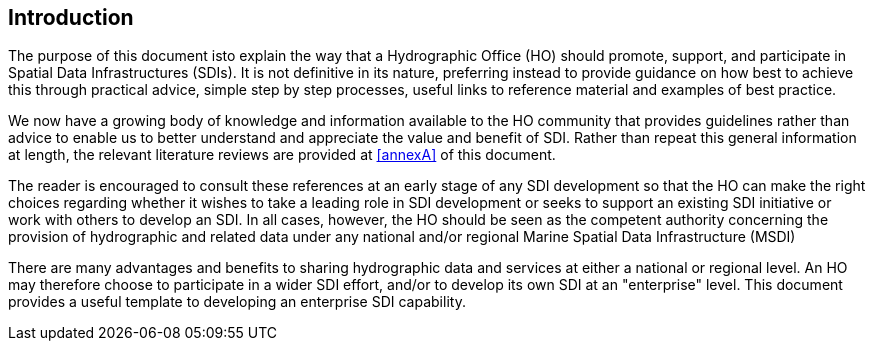 == Introduction

The purpose of this document isto explain the way that a Hydrographic Office (HO) should promote, support, and participate in Spatial Data Infrastructures (SDIs). It is not definitive in its nature, preferring instead to provide guidance on how best to achieve this through practical advice, simple step by step processes, useful links to reference material and examples of best practice.

We now have a growing body of knowledge and information available to the HO community that provides guidelines rather than advice to enable us to better understand and appreciate the value and benefit of SDI. Rather than repeat this general information at length, the relevant literature reviews are provided at <<annexA>> of this document.

The reader is encouraged to consult these references at an early stage of any SDI development so that the HO can make the right choices regarding whether it wishes to take a leading role in SDI development or seeks to support an existing SDI initiative or work with others to develop an SDI. In all cases, however, the HO should be seen as the competent authority concerning the provision of hydrographic and related data under any national and/or regional Marine Spatial Data Infrastructure (MSDI)

There are many advantages and benefits to sharing hydrographic data and services at either a national or regional level. An HO may therefore choose to participate in a wider SDI effort, and/or to develop its own SDI at an "enterprise" level. This document provides a useful template to developing an enterprise SDI capability.